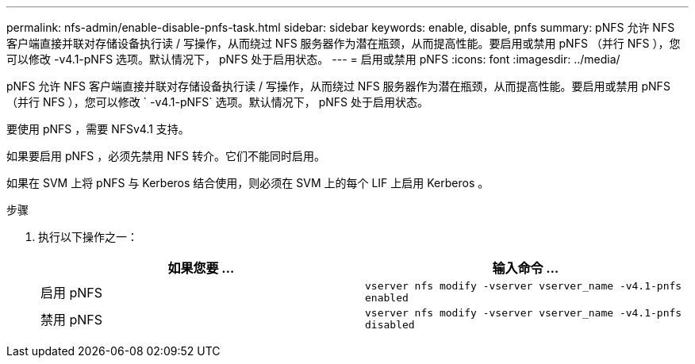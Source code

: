 ---
permalink: nfs-admin/enable-disable-pnfs-task.html 
sidebar: sidebar 
keywords: enable, disable, pnfs 
summary: pNFS 允许 NFS 客户端直接并联对存储设备执行读 / 写操作，从而绕过 NFS 服务器作为潜在瓶颈，从而提高性能。要启用或禁用 pNFS （并行 NFS ），您可以修改 -v4.1-pNFS 选项。默认情况下， pNFS 处于启用状态。 
---
= 启用或禁用 pNFS
:icons: font
:imagesdir: ../media/


[role="lead"]
pNFS 允许 NFS 客户端直接并联对存储设备执行读 / 写操作，从而绕过 NFS 服务器作为潜在瓶颈，从而提高性能。要启用或禁用 pNFS （并行 NFS ），您可以修改 ` -v4.1-pNFS` 选项。默认情况下， pNFS 处于启用状态。

要使用 pNFS ，需要 NFSv4.1 支持。

如果要启用 pNFS ，必须先禁用 NFS 转介。它们不能同时启用。

如果在 SVM 上将 pNFS 与 Kerberos 结合使用，则必须在 SVM 上的每个 LIF 上启用 Kerberos 。

.步骤
. 执行以下操作之一：
+
[cols="2*"]
|===
| 如果您要 ... | 输入命令 ... 


 a| 
启用 pNFS
 a| 
`vserver nfs modify -vserver vserver_name -v4.1-pnfs enabled`



 a| 
禁用 pNFS
 a| 
`vserver nfs modify -vserver vserver_name -v4.1-pnfs disabled`

|===

